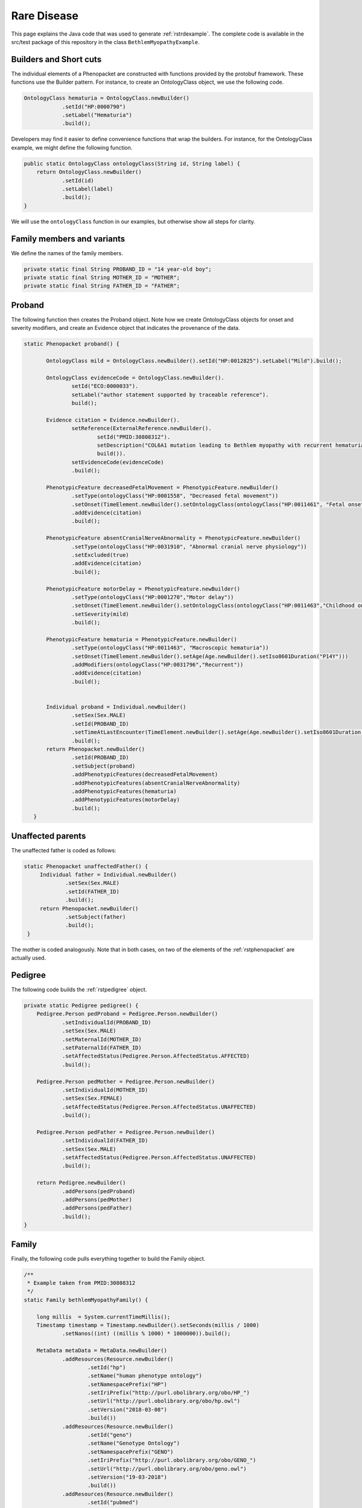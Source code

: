 .. _rstrarediseaseexamplejava:

============
Rare Disease
============

This page explains the Java code that was used to generate :ref:`rstrdexample`. The
complete code is available in the src/test package of this repository in the class
``BethlemMyopathyExample``.


Builders and Short cuts
~~~~~~~~~~~~~~~~~~~~~~~
The individual elements of a Phenopacket are constructed with functions provided by the protobuf framework.
These functions use the Builder pattern. For instance, to create an OntologyClass object, we use the
following code.

.. code-block:: java

    OntologyClass hematuria = OntologyClass.newBuilder()
                .setId("HP:0000790")
                .setLabel("Hematuria")
                .build();

Developers may find it easier to define convenience functions that wrap the builders. For instance, for the OntologyClass
example, we might define the following function.




.. code-block:: java

    public static OntologyClass ontologyClass(String id, String label) {
        return OntologyClass.newBuilder()
                .setId(id)
                .setLabel(label)
                .build();
    }

We will use the ``ontologyClass`` function in our examples, but otherwise show all steps for clarity.

Family members and variants
~~~~~~~~~~~~~~~~~~~~~~~~~~~

We define the names of the family members.

.. code-block:: java

    private static final String PROBAND_ID = "14 year-old boy";
    private static final String MOTHER_ID = "MOTHER";
    private static final String FATHER_ID = "FATHER";


Proband
~~~~~~~
The following function then creates the Proband object. Note how
we create OntologyClass objects for onset and severity modifiers,
and create an Evidence object that indicates the provenance of the data.

.. code-block:: java

 static Phenopacket proband() {

        OntologyClass mild = OntologyClass.newBuilder().setId("HP:0012825").setLabel("Mild").build();

        OntologyClass evidenceCode = OntologyClass.newBuilder().
                setId("ECO:0000033").
                setLabel("author statement supported by traceable reference").
                build();

        Evidence citation = Evidence.newBuilder().
                setReference(ExternalReference.newBuilder().
                        setId("PMID:30808312").
                        setDescription("COL6A1 mutation leading to Bethlem myopathy with recurrent hematuria: a case report.").
                        build()).
                setEvidenceCode(evidenceCode)
                .build();

        PhenotypicFeature decreasedFetalMovement = PhenotypicFeature.newBuilder()
                .setType(ontologyClass("HP:0001558", "Decreased fetal movement"))
                .setOnset(TimeElement.newBuilder().setOntologyClass(ontologyClass("HP:0011461", "Fetal onset")).build())
                .addEvidence(citation)
                .build();

        PhenotypicFeature absentCranialNerveAbnormality = PhenotypicFeature.newBuilder()
                .setType(ontologyClass("HP:0031910", "Abnormal cranial nerve physiology"))
                .setExcluded(true)
                .addEvidence(citation)
                .build();

        PhenotypicFeature motorDelay = PhenotypicFeature.newBuilder()
                .setType(ontologyClass("HP:0001270","Motor delay"))
                .setOnset(TimeElement.newBuilder().setOntologyClass(ontologyClass("HP:0011463","Childhood onset")))
                .setSeverity(mild)
                .build();

        PhenotypicFeature hematuria = PhenotypicFeature.newBuilder()
                .setType(ontologyClass("HP:0011463", "Macroscopic hematuria"))
                .setOnset(TimeElement.newBuilder().setAge(Age.newBuilder().setIso8601Duration("P14Y")))
                .addModifiers(ontologyClass("HP:0031796","Recurrent"))
                .addEvidence(citation)
                .build();


        Individual proband = Individual.newBuilder()
                .setSex(Sex.MALE)
                .setId(PROBAND_ID)
                .setTimeAtLastEncounter(TimeElement.newBuilder().setAge(Age.newBuilder().setIso8601Duration("P14Y")))
                .build();
        return Phenopacket.newBuilder()
                .setId(PROBAND_ID)
                .setSubject(proband)
                .addPhenotypicFeatures(decreasedFetalMovement)
                .addPhenotypicFeatures(absentCranialNerveAbnormality)
                .addPhenotypicFeatures(hematuria)
                .addPhenotypicFeatures(motorDelay)
                .build();
    }


Unaffected parents
~~~~~~~~~~~~~~~~~~

The unaffected father is coded as follows:

.. code-block:: java

   static Phenopacket unaffectedFather() {
        Individual father = Individual.newBuilder()
                .setSex(Sex.MALE)
                .setId(FATHER_ID)
                .build();
        return Phenopacket.newBuilder()
                .setSubject(father)
                .build();
    }

The mother is coded analogously. Note that in both cases, on two of the elements of the :ref:`rstphenopacket`
are actually used.

Pedigree
~~~~~~~~
The following code builds the :ref:`rstpedigree` object.

.. code-block:: java

    private static Pedigree pedigree() {
        Pedigree.Person pedProband = Pedigree.Person.newBuilder()
                .setIndividualId(PROBAND_ID)
                .setSex(Sex.MALE)
                .setMaternalId(MOTHER_ID)
                .setPaternalId(FATHER_ID)
                .setAffectedStatus(Pedigree.Person.AffectedStatus.AFFECTED)
                .build();

        Pedigree.Person pedMother = Pedigree.Person.newBuilder()
                .setIndividualId(MOTHER_ID)
                .setSex(Sex.FEMALE)
                .setAffectedStatus(Pedigree.Person.AffectedStatus.UNAFFECTED)
                .build();

        Pedigree.Person pedFather = Pedigree.Person.newBuilder()
                .setIndividualId(FATHER_ID)
                .setSex(Sex.MALE)
                .setAffectedStatus(Pedigree.Person.AffectedStatus.UNAFFECTED)
                .build();

        return Pedigree.newBuilder()
                .addPersons(pedProband)
                .addPersons(pedMother)
                .addPersons(pedFather)
                .build();
    }


Family
~~~~~~

Finally, the following code pulls everything together to build the Family object.

.. code-block:: java

    /**
     * Example taken from PMID:30808312
     */
    static Family bethlemMyopathyFamily() {

        long millis  = System.currentTimeMillis();
        Timestamp timestamp = Timestamp.newBuilder().setSeconds(millis / 1000)
                .setNanos((int) ((millis % 1000) * 1000000)).build();

        MetaData metaData = MetaData.newBuilder()
                .addResources(Resource.newBuilder()
                        .setId("hp")
                        .setName("human phenotype ontology")
                        .setNamespacePrefix("HP")
                        .setIriPrefix("http://purl.obolibrary.org/obo/HP_")
                        .setUrl("http://purl.obolibrary.org/obo/hp.owl")
                        .setVersion("2018-03-08")
                        .build())
                .addResources(Resource.newBuilder()
                        .setId("geno")
                        .setName("Genotype Ontology")
                        .setNamespacePrefix("GENO")
                        .setIriPrefix("http://purl.obolibrary.org/obo/GENO_")
                        .setUrl("http://purl.obolibrary.org/obo/geno.owl")
                        .setVersion("19-03-2018")
                        .build())
                .addResources(Resource.newBuilder()
                        .setId("pubmed")
                        .setName("PubMed")
                        .setNamespacePrefix("PMID")
                        .setIriPrefix("https://www.ncbi.nlm.nih.gov/pubmed/")
                        .build())
                .setCreatedBy("Peter R.")
                .setCreated(timestamp)
                .setPhenopacketSchemaVersion("2.0")
                .addExternalReferences(ExternalReference.newBuilder()
                        .setId("PMID:30808312")
                        .setDescription("Bao M, et al. COL6A1 mutation leading to Bethlem myopathy with recurrent hematuria: " +
                                "a case report. BMC Neurol. 2019;19(1):32.")
                        .build())
                .build();

        return Family.newBuilder()
                .setId("family")
                .setProband(proband())
                .addAllRelatives(ImmutableList.of(unaffectedMother(), unaffectedFather()))
                .setPedigree(pedigree())
                .setMetaData(metaData)
                .build();
    }


Note that we use ``System.currentTimeMillis()`` to get the current time (when we are creating and
submitting this Phenopacket).